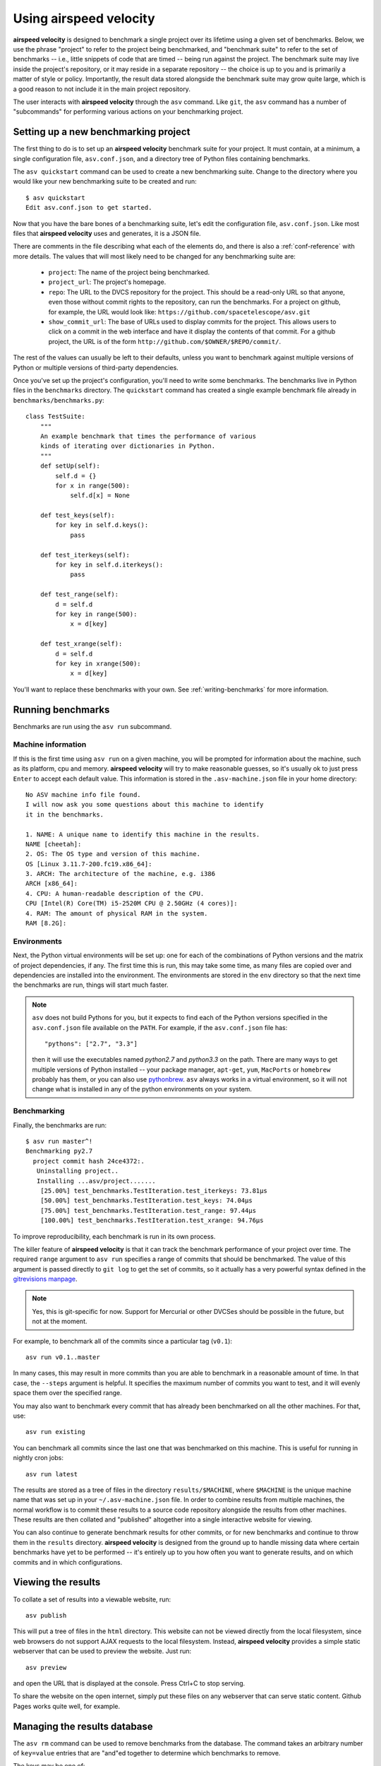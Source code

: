 Using airspeed velocity
=======================

**airspeed velocity** is designed to benchmark a single project over
its lifetime using a given set of benchmarks.  Below, we use the
phrase "project" to refer to the project being benchmarked, and
"benchmark suite" to refer to the set of benchmarks -- i.e., little
snippets of code that are timed -- being run against the project.  The
benchmark suite may live inside the project's repository, or it may
reside in a separate repository -- the choice is up to you and is
primarily a matter of style or policy.  Importantly, the result data
stored alongside the benchmark suite may grow quite large, which is a
good reason to not include it in the main project repository.

The user interacts with **airspeed velocity** through the ``asv``
command.  Like ``git``, the ``asv`` command has a number of
"subcommands" for performing various actions on your benchmarking
project.

Setting up a new benchmarking project
-------------------------------------

The first thing to do is to set up an **airspeed velocity** benchmark
suite for your project.  It must contain, at a minimum, a single
configuration file, ``asv.conf.json``, and a directory tree of Python
files containing benchmarks.

The ``asv quickstart`` command can be used to create a new
benchmarking suite.  Change to the directory where you would like your
new benchmarking suite to be created and run::

    $ asv quickstart
    Edit asv.conf.json to get started.

Now that you have the bare bones of a benchmarking suite, let's edit
the configuration file, ``asv.conf.json``.  Like most files that
**airspeed velocity** uses and generates, it is a JSON file.

There are comments in the file describing what each of the elements
do, and there is also a :ref:`conf-reference` with more details.  The
values that will most likely need to be changed for any benchmarking
suite are:

   - ``project``: The name of the project being benchmarked.

   - ``project_url``: The project's homepage.

   - ``repo``: The URL to the DVCS repository for the project.  This
     should be a read-only URL so that anyone, even those without
     commit rights to the repository, can run the benchmarks.  For a
     project on github, for example, the URL would look like:
     ``https://github.com/spacetelescope/asv.git``

   - ``show_commit_url``: The base of URLs used to display commits for
     the project.  This allows users to click on a commit in the web
     interface and have it display the contents of that commit.  For a
     github project, the URL is of the form
     ``http://github.com/$OWNER/$REPO/commit/``.

The rest of the values can usually be left to their defaults, unless
you want to benchmark against multiple versions of Python or multiple
versions of third-party dependencies.

Once you've set up the project's configuration, you'll need to write
some benchmarks.  The benchmarks live in Python files in the
``benchmarks`` directory.  The ``quickstart`` command has created a
single example benchmark file already in
``benchmarks/benchmarks.py``::

    class TestSuite:
        """
        An example benchmark that times the performance of various
        kinds of iterating over dictionaries in Python.
        """
        def setUp(self):
            self.d = {}
            for x in range(500):
                self.d[x] = None

        def test_keys(self):
            for key in self.d.keys():
                pass

        def test_iterkeys(self):
            for key in self.d.iterkeys():
                pass

        def test_range(self):
            d = self.d
            for key in range(500):
                x = d[key]

        def test_xrange(self):
            d = self.d
            for key in xrange(500):
                x = d[key]

You'll want to replace these benchmarks with your own.  See
:ref:`writing-benchmarks` for more information.

Running benchmarks
------------------

Benchmarks are run using the ``asv run`` subcommand.

Machine information
```````````````````

If this is the first time using ``asv run`` on a given machine, you
will be prompted for information about the machine, such as its
platform, cpu and memory.  **airspeed velocity** will try to make
reasonable guesses, so it's usually ok to just press ``Enter`` to
accept each default value.  This information is stored in the
``.asv-machine.json`` file in your home directory::

    No ASV machine info file found.
    I will now ask you some questions about this machine to identify
    it in the benchmarks.

    1. NAME: A unique name to identify this machine in the results.
    NAME [cheetah]:
    2. OS: The OS type and version of this machine.
    OS [Linux 3.11.7-200.fc19.x86_64]:
    3. ARCH: The architecture of the machine, e.g. i386
    ARCH [x86_64]:
    4. CPU: A human-readable description of the CPU.
    CPU [Intel(R) Core(TM) i5-2520M CPU @ 2.50GHz (4 cores)]:
    4. RAM: The amount of physical RAM in the system.
    RAM [8.2G]:

Environments
````````````

Next, the Python virtual environments will be set up: one for each of
the combinations of Python versions and the matrix of project
dependencies, if any.  The first time this is run, this may take some
time, as many files are copied over and dependencies are installed
into the environment.  The environments are stored in the ``env``
directory so that the next time the benchmarks are run, things will
start much faster.

.. note::

    ``asv`` does not build Pythons for you, but it expects to find
    each of the Python versions specified in the ``asv.conf.json``
    file available on the ``PATH``.  For example, if the
    ``asv.conf.json`` file has::

        "pythons": ["2.7", "3.3"]

    then it will use the executables named `python2.7` and `python3.3`
    on the path.  There are many ways to get multiple versions of
    Python installed -- your package manager, ``apt-get``, ``yum``,
    ``MacPorts`` or ``homebrew`` probably has them, or you can also
    use `pythonbrew <https://github.com/utahta/pythonbrew>`__.
    ``asv`` always works in a virtual environment, so it will not
    change what is installed in any of the python environments on your
    system.

Benchmarking
````````````

Finally, the benchmarks are run::

   $ asv run master^!
   Benchmarking py2.7
     project commit hash 24ce4372:.
      Uninstalling project..
      Installing ...asv/project.......
       [25.00%] test_benchmarks.TestIteration.test_iterkeys: 73.81μs
       [50.00%] test_benchmarks.TestIteration.test_keys: 74.04μs
       [75.00%] test_benchmarks.TestIteration.test_range: 97.44μs
       [100.00%] test_benchmarks.TestIteration.test_xrange: 94.76μs

To improve reproducibility, each benchmark is run in its own process.

The killer feature of **airspeed velocity** is that it can track the
benchmark performance of your project over time.  The required
``range`` argument to ``asv run`` specifies a range of commits that
should be benchmarked.  The value of this argument is passed directly
to ``git log`` to get the set of commits, so it actually has a very
powerful syntax defined in the `gitrevisions manpage
<https://www.kernel.org/pub/software/scm/git/docs/gitrevisions.html>`__.

.. note::

    Yes, this is git-specific for now.  Support for Mercurial or other
    DVCSes should be possible in the future, but not at the moment.

For example, to benchmark all of the commits since a particular tag
(``v0.1``)::

    asv run v0.1..master

In many cases, this may result in more commits than you are able to
benchmark in a reasonable amount of time.  In that case, the
``--steps`` argument is helpful.  It specifies the maximum number of
commits you want to test, and it will evenly space them over the
specified range.

You may also want to benchmark every commit that has already been
benchmarked on all the other machines.  For that, use::

    asv run existing

You can benchmark all commits since the last one that was benchmarked
on this machine.  This is useful for running in nightly cron jobs::

    asv run latest

The results are stored as a tree of files in the directory
``results/$MACHINE``, where ``$MACHINE`` is the unique machine name
that was set up in your ``~/.asv-machine.json`` file.  In order to
combine results from multiple machines, the normal workflow is to
commit these results to a source code repository alongside the results
from other machines.  These results are then collated and "published"
altogether into a single interactive website for viewing.

You can also continue to generate benchmark results for other commits,
or for new benchmarks and continue to throw them in the ``results``
directory.  **airspeed velocity** is designed from the ground up to
handle missing data where certain benchmarks have yet to be performed
-- it's entirely up to you how often you want to generate results, and
on which commits and in which configurations.

Viewing the results
-------------------

To collate a set of results into a viewable website, run::

    asv publish

This will put a tree of files in the ``html`` directory.  This website
can not be viewed directly from the local filesystem, since web
browsers do not support AJAX requests to the local filesystem.
Instead, **airspeed velocity** provides a simple static webserver that
can be used to preview the website.  Just run::

    asv preview

and open the URL that is displayed at the console.  Press Ctrl+C to
stop serving.

To share the website on the open internet, simply put these files on
any webserver that can serve static content.  Github Pages works quite
well, for example.

Managing the results database
-----------------------------

The ``asv rm`` command can be used to remove benchmarks from the
database.  The command takes an arbitrary number of ``key=value``
entries that are "and"ed together to determine which benchmarks to
remove.

The keys may be one of:

    - ``benchmark``: A benchmark name

    - ``python``: The version of python

    - ``commit_hash``: The commit hash

    - machine-related: ``machine``, ``arch``, ``cpu``, ``os``, ``ram``

    - environment-related: a name of a dependency, e.g. ``numpy``

The values are glob patterns, as supported by the Python standard
library module `fnmatch`.  So, for example, to remove all benchmarks
in the ``time_units`` module::

    asv rm "benchmark=time_units.*"

Note the double quotes around the entry to prevent the shell from
expanding the ``*`` itself.

The ``asv rm`` command will prompt before performing any operations.
Passing the ``-y`` option will skip the prompt.  Note that generally
the results will be stored in a source code repository, so it should
be possible to undo any of the changes using the DVCS directly as
well.

Here is a more complex example, to remove all of the benchmarks on
Python 2.7 and the machine named ``giraffe``::

    asv rm python=2.7 machine=giraffe
